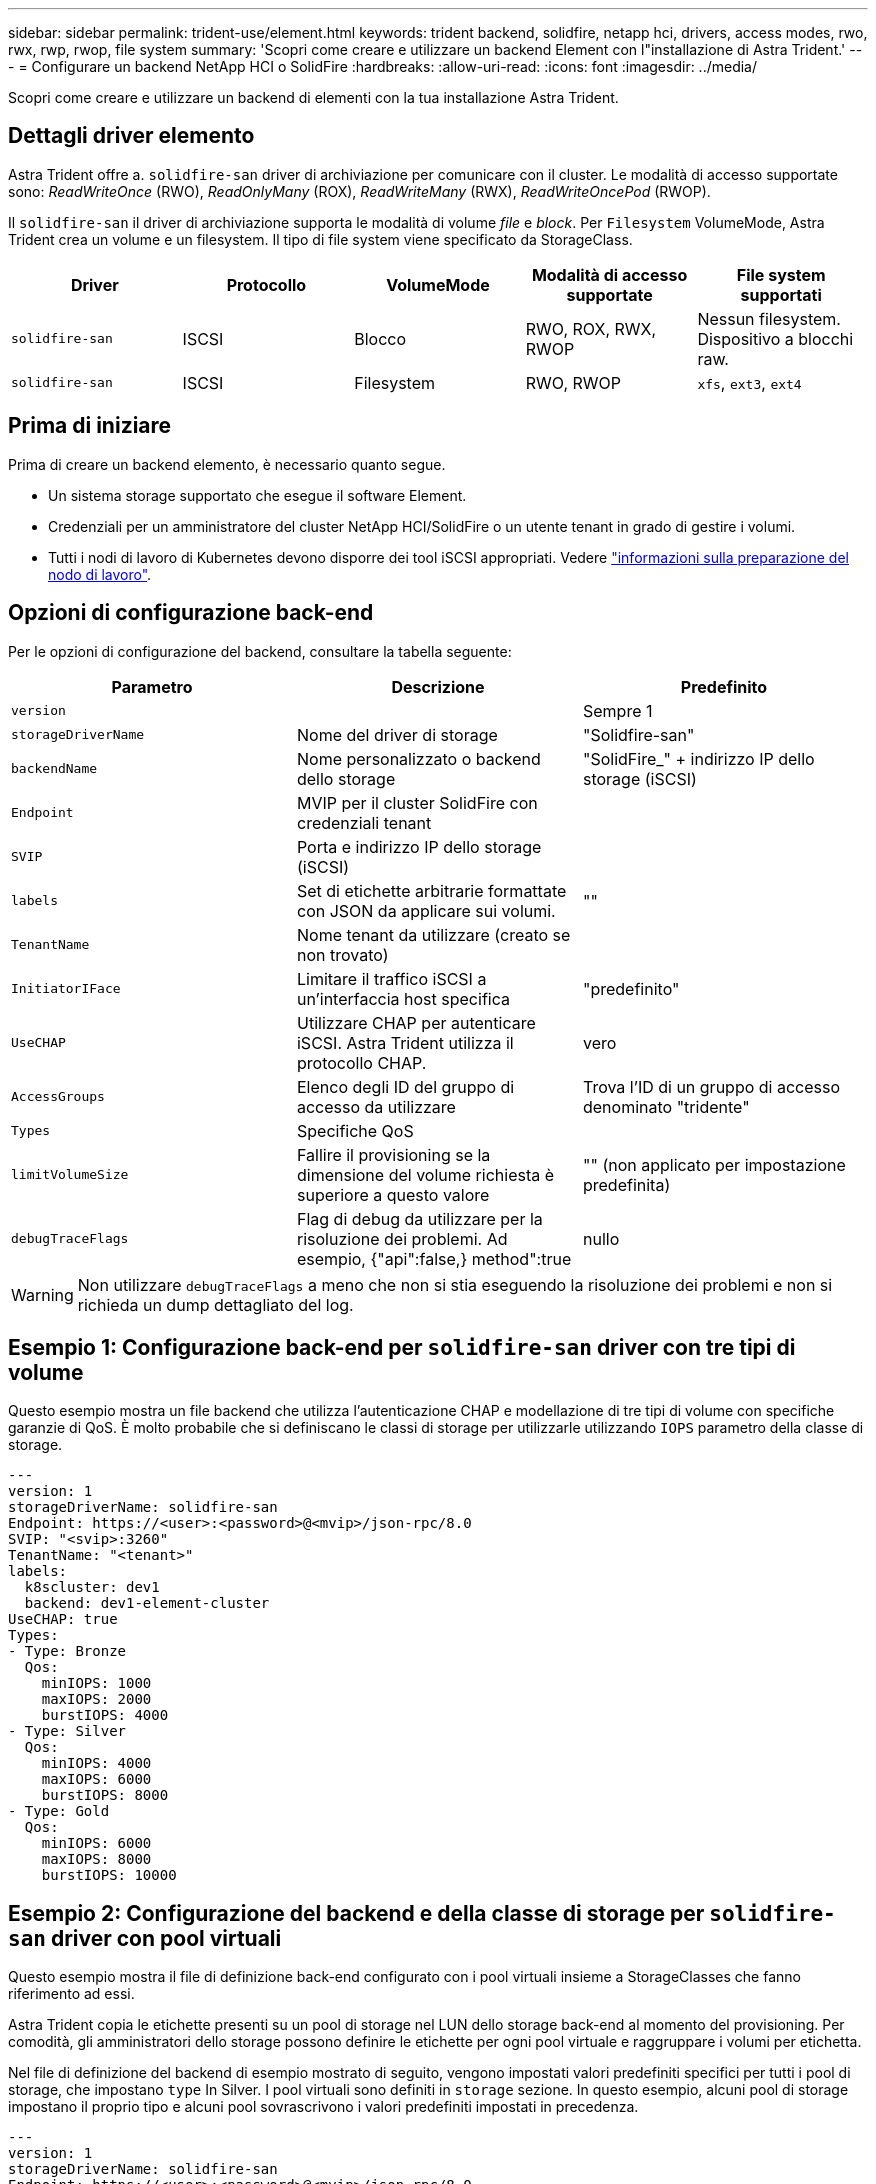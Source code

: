 ---
sidebar: sidebar 
permalink: trident-use/element.html 
keywords: trident backend, solidfire, netapp hci, drivers, access modes, rwo, rwx, rwp, rwop, file system 
summary: 'Scopri come creare e utilizzare un backend Element con l"installazione di Astra Trident.' 
---
= Configurare un backend NetApp HCI o SolidFire
:hardbreaks:
:allow-uri-read: 
:icons: font
:imagesdir: ../media/


[role="lead"]
Scopri come creare e utilizzare un backend di elementi con la tua installazione Astra Trident.



== Dettagli driver elemento

Astra Trident offre a. `solidfire-san` driver di archiviazione per comunicare con il cluster. Le modalità di accesso supportate sono: _ReadWriteOnce_ (RWO), _ReadOnlyMany_ (ROX), _ReadWriteMany_ (RWX), _ReadWriteOncePod_ (RWOP).

Il `solidfire-san` il driver di archiviazione supporta le modalità di volume _file_ e _block_. Per `Filesystem` VolumeMode, Astra Trident crea un volume e un filesystem. Il tipo di file system viene specificato da StorageClass.

[cols="5"]
|===
| Driver | Protocollo | VolumeMode | Modalità di accesso supportate | File system supportati 


| `solidfire-san`  a| 
ISCSI
 a| 
Blocco
 a| 
RWO, ROX, RWX, RWOP
 a| 
Nessun filesystem. Dispositivo a blocchi raw.



| `solidfire-san`  a| 
ISCSI
 a| 
Filesystem
 a| 
RWO, RWOP
 a| 
`xfs`, `ext3`, `ext4`

|===


== Prima di iniziare

Prima di creare un backend elemento, è necessario quanto segue.

* Un sistema storage supportato che esegue il software Element.
* Credenziali per un amministratore del cluster NetApp HCI/SolidFire o un utente tenant in grado di gestire i volumi.
* Tutti i nodi di lavoro di Kubernetes devono disporre dei tool iSCSI appropriati. Vedere link:../trident-use/worker-node-prep.html["informazioni sulla preparazione del nodo di lavoro"].




== Opzioni di configurazione back-end

Per le opzioni di configurazione del backend, consultare la tabella seguente:

[cols="3"]
|===
| Parametro | Descrizione | Predefinito 


| `version` |  | Sempre 1 


| `storageDriverName` | Nome del driver di storage | "Solidfire-san" 


| `backendName` | Nome personalizzato o backend dello storage | "SolidFire_" + indirizzo IP dello storage (iSCSI) 


| `Endpoint` | MVIP per il cluster SolidFire con credenziali tenant |  


| `SVIP` | Porta e indirizzo IP dello storage (iSCSI) |  


| `labels` | Set di etichette arbitrarie formattate con JSON da applicare sui volumi. | "" 


| `TenantName` | Nome tenant da utilizzare (creato se non trovato) |  


| `InitiatorIFace` | Limitare il traffico iSCSI a un'interfaccia host specifica | "predefinito" 


| `UseCHAP` | Utilizzare CHAP per autenticare iSCSI. Astra Trident utilizza il protocollo CHAP. | vero 


| `AccessGroups` | Elenco degli ID del gruppo di accesso da utilizzare | Trova l'ID di un gruppo di accesso denominato "tridente" 


| `Types` | Specifiche QoS |  


| `limitVolumeSize` | Fallire il provisioning se la dimensione del volume richiesta è superiore a questo valore | "" (non applicato per impostazione predefinita) 


| `debugTraceFlags` | Flag di debug da utilizzare per la risoluzione dei problemi. Ad esempio, {"api":false,} method":true | nullo 
|===

WARNING: Non utilizzare `debugTraceFlags` a meno che non si stia eseguendo la risoluzione dei problemi e non si richieda un dump dettagliato del log.



== Esempio 1: Configurazione back-end per `solidfire-san` driver con tre tipi di volume

Questo esempio mostra un file backend che utilizza l'autenticazione CHAP e modellazione di tre tipi di volume con specifiche garanzie di QoS. È molto probabile che si definiscano le classi di storage per utilizzarle utilizzando `IOPS` parametro della classe di storage.

[listing]
----
---
version: 1
storageDriverName: solidfire-san
Endpoint: https://<user>:<password>@<mvip>/json-rpc/8.0
SVIP: "<svip>:3260"
TenantName: "<tenant>"
labels:
  k8scluster: dev1
  backend: dev1-element-cluster
UseCHAP: true
Types:
- Type: Bronze
  Qos:
    minIOPS: 1000
    maxIOPS: 2000
    burstIOPS: 4000
- Type: Silver
  Qos:
    minIOPS: 4000
    maxIOPS: 6000
    burstIOPS: 8000
- Type: Gold
  Qos:
    minIOPS: 6000
    maxIOPS: 8000
    burstIOPS: 10000

----


== Esempio 2: Configurazione del backend e della classe di storage per `solidfire-san` driver con pool virtuali

Questo esempio mostra il file di definizione back-end configurato con i pool virtuali insieme a StorageClasses che fanno riferimento ad essi.

Astra Trident copia le etichette presenti su un pool di storage nel LUN dello storage back-end al momento del provisioning. Per comodità, gli amministratori dello storage possono definire le etichette per ogni pool virtuale e raggruppare i volumi per etichetta.

Nel file di definizione del backend di esempio mostrato di seguito, vengono impostati valori predefiniti specifici per tutti i pool di storage, che impostano `type` In Silver. I pool virtuali sono definiti in `storage` sezione. In questo esempio, alcuni pool di storage impostano il proprio tipo e alcuni pool sovrascrivono i valori predefiniti impostati in precedenza.

[listing]
----
---
version: 1
storageDriverName: solidfire-san
Endpoint: https://<user>:<password>@<mvip>/json-rpc/8.0
SVIP: "<svip>:3260"
TenantName: "<tenant>"
UseCHAP: true
Types:
- Type: Bronze
  Qos:
    minIOPS: 1000
    maxIOPS: 2000
    burstIOPS: 4000
- Type: Silver
  Qos:
    minIOPS: 4000
    maxIOPS: 6000
    burstIOPS: 8000
- Type: Gold
  Qos:
    minIOPS: 6000
    maxIOPS: 8000
    burstIOPS: 10000
type: Silver
labels:
  store: solidfire
  k8scluster: dev-1-cluster
region: us-east-1
storage:
- labels:
    performance: gold
    cost: '4'
  zone: us-east-1a
  type: Gold
- labels:
    performance: silver
    cost: '3'
  zone: us-east-1b
  type: Silver
- labels:
    performance: bronze
    cost: '2'
  zone: us-east-1c
  type: Bronze
- labels:
    performance: silver
    cost: '1'
  zone: us-east-1d

----
Le seguenti definizioni di StorageClass si riferiscono ai pool virtuali sopra indicati. Utilizzando il `parameters.selector` Ciascun StorageClass richiama i pool virtuali che possono essere utilizzati per ospitare un volume. Gli aspetti del volume saranno definiti nel pool virtuale scelto.

Il primo StorageClass (`solidfire-gold-four`) verrà mappato al primo pool virtuale. Questo è l'unico pool che offre performance eccellenti con un `Volume Type QoS` Dell'oro. L'ultima StorageClass (`solidfire-silver`) definisce qualsiasi pool di storage che offra performance di livello silver. Astra Trident deciderà quale pool virtuale è selezionato e garantirà il rispetto dei requisiti di storage.

[listing]
----
apiVersion: storage.k8s.io/v1
kind: StorageClass
metadata:
  name: solidfire-gold-four
provisioner: csi.trident.netapp.io
parameters:
  selector: "performance=gold; cost=4"
  fsType: "ext4"
---
apiVersion: storage.k8s.io/v1
kind: StorageClass
metadata:
  name: solidfire-silver-three
provisioner: csi.trident.netapp.io
parameters:
  selector: "performance=silver; cost=3"
  fsType: "ext4"
---
apiVersion: storage.k8s.io/v1
kind: StorageClass
metadata:
  name: solidfire-bronze-two
provisioner: csi.trident.netapp.io
parameters:
  selector: "performance=bronze; cost=2"
  fsType: "ext4"
---
apiVersion: storage.k8s.io/v1
kind: StorageClass
metadata:
  name: solidfire-silver-one
provisioner: csi.trident.netapp.io
parameters:
  selector: "performance=silver; cost=1"
  fsType: "ext4"
---
apiVersion: storage.k8s.io/v1
kind: StorageClass
metadata:
  name: solidfire-silver
provisioner: csi.trident.netapp.io
parameters:
  selector: "performance=silver"
  fsType: "ext4"
----


== Trova ulteriori informazioni

* link:../trident-concepts/vol-access-groups.html["Gruppi di accesso ai volumi"^]


